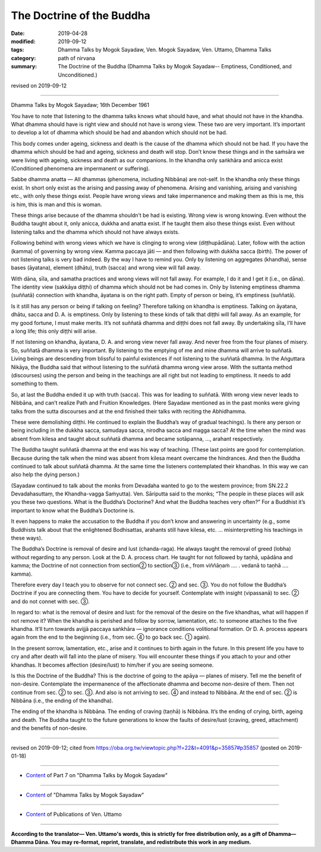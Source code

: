 ==========================================
The Doctrine of the Buddha
==========================================

:date: 2019-04-28
:modified: 2019-09-12
:tags: Dhamma Talks by Mogok Sayadaw, Ven. Mogok Sayadaw, Ven. Uttamo, Dhamma Talks
:category: path of nirvana
:summary: The Doctrine of the Buddha (Dhamma Talks by Mogok Sayadaw-- Emptiness, Conditioned, and Unconditioned.)

revised on 2019-09-12

------

Dhamma Talks by Mogok Sayadaw; 16th December 1961

You have to note that listening to the dhamma talks knows what should have, and what should not have in the khandha. What dhamma should have is right view and should not have is wrong view. These two are very important. It’s important to develop a lot of dhamma which should be had and abandon which should not be had. 

This body comes under ageing, sickness and death is the cause of the dhamma which should not be had. If you have the dhamma which should be had and ageing, sickness and death will stop. Don’t know these things and in the saṁsāra we were living with ageing, sickness and death as our companions. In the khandha only saṅkhāra and anicca exist (Conditioned phenomena are impermanent or suffering). 

Sabbe dhamma anatta — All dhammas (phenomena, including Nibbāna) are not-self. In the khandha only these things exist. In short only exist as the arising and passing away of phenomena. Arising and vanishing, arising and vanishing etc., with only these things exist. People have wrong views and take impermanence and making them as this is me, this is him, this is man and this is woman. 

These things arise because of the dhamma shouldn’t be had is existing. Wrong view is wrong knowing. Even without the Buddha taught about it, only anicca, dukkha and anatta exist. If he taught them also these things exist. Even without listening talks and the dhamma which should not have always exists. 

Following behind with wrong views which we have is clinging to wrong view (diṭṭhupādāna). Later, follow with the action (kamma) of governing by wrong view. Kamma paccaya jāti — and then following with dukkha sacca (birth). The power of not listening talks is very bad indeed. By the way I have to remind you. Only by listening on aggregates (khandha), sense bases (āyatana), element (dhātu), truth (sacca) and wrong view will fall away. 

With dāna, sīla, and samatha practices and wrong views will not fall away. For example, I do it and I get it (i.e., on dāna). The identity view (sakkāya diṭṭhi) of dhamma which should not be had comes in. Only by listening emptiness dhamma (suññatā) connection with khandha, āyatana is on the right path. Empty of person or being, it’s emptiness (suññatā).

Is it still has any person or being if talking on feeling? Therefore talking on khandha is emptiness. Talking on āyatana, dhātu, sacca and D. A. is emptiness. Only by listening to these kinds of talk that diṭṭhi will fall away. As an example, for my good fortune, I must make merits. It’s not suññatā dhamma and diṭṭhi does not fall away. By undertaking sīla, I’ll have a long life; this only diṭṭhi will arise. 

If not listening on khandha, āyatana, D. A. and wrong view never fall away. And never free from the four planes of misery. So, suññatā dhamma is very important. By listening to the emptying of me and mine dhamma will arrive to suññatā. Living beings are descending from blissful to painful existences if not listening to the suññatā dhamma. In the Aṅguttara Nikāya, the Buddha said that without listening to the suññatā dhamma wrong view arose. With the suttanta method (discourses) using the person and being in the teachings are all right but not leading to emptiness. It needs to add something to them. 

So, at last the Buddha ended it up with truth (sacca). This was for leading to suññatā. With wrong view never leads to Nibbāna, and can’t realize Path and Fruition Knowledges. (Here Sayadaw mentioned as in the past monks were giving talks from the sutta discourses and at the end finished their talks with reciting the Abhidhamma. 

These were demolishing diṭṭhi. He continued to explain the Buddha’s way of gradual teachings). Is there any person or being including in the dukkha sacca, samudaya sacca, nirodha sacca and magga sacca? At the time when the mind was absent from kilesa and taught about suññatā dhamma and became sotāpanna, …, arahant respectively. 

The Buddha taught suññatā dhamma at the end was his way of teaching. (These last points are good for contemplation. Because during the talk when the mind was absent from kilesa meant overcame the hindrances. And then the Buddha continued to talk about suññatā dhamma. At the same time the listeners contemplated their khandhas. In this way we can also help the dying person.)

(Sayadaw continued to talk about the monks from Devadaha wanted to go to the western province; from SN.22.2 Devadahasuttaṃ, the Khandha-vagga Saṁyutta). Ven. Sāriputta said to the monks; “The people in these places will ask you these two questions. What is the Buddha’s Doctorine? And what the Buddha teaches very often?” For a Buddhist it’s important to know what the Buddha’s Doctorine is. 

It even happens to make the accusation to the Buddha if you don’t know and answering in uncertainty (e.g., some Buddhists talk about that the enlightened Bodhisattas, arahants still have kilesa, etc. … misinterpretting his teachings in these ways). 

The Buddha’s Doctrine is removal of desire and lust (chanda-raga). He always taught the removal of greed (lobha) without regarding to any person. Look at the D. A. process chart. He taught for not followed by taṇhā, upādāna and kamma; the Doctrine of not connection from section② to section③ (i.e., from viññāṇaṁ …. . vedanā to taṇhā …. kamma).

Therefore every day I teach you to observe for not connect sec. ② and sec. ③. You do not follow the Buddha’s Doctrine if you are connecting them. You have to decide for yourself. Contemplate with insight (vipassanā) to sec. ② and do not connet with sec. ③. 

In regard to: what is the removal of desire and lust: for the removal of the desire on the five khandhas, what will happen if not remove it? When the khandha is perished and follow by sorrow, lamentation, etc. to someone attaches to the five khandha. It’ll turn towards avijjā paccaya saṅkhāra — ignorance conditions volitional formation. Or D. A. process appears again from the end to the beginning (i.e., from sec. ④ to go back sec. ① again).

In the present sorrow, lamentation, etc., arise and it continues to birth again in the future. In this present life you have to cry and after death will fall into the plane of misery. You will encounter these things if you attach to your and other khandhas. It becomes affection (desire/lust) to him/her if you are seeing someone.

Is this the Doctrine of the Buddha? This is the doctrine of going to the apāya — planes of misery. Tell me the benefit of non-desire. Contemplate the impermanence of the affectionate dhamma and become non-desire of them. Then not continue from sec. ② to sec. ③. And also is not arriving to sec. ④ and instead to Nibbāna. At the end of sec. ② is Nibbāna (i.e., the ending of the khandha).

The ending of the khandha is Nibbāna. The ending of craving (taṇhā) is Nibbāna. It’s the ending of crying, birth, ageing and death. The Buddha taught to the future generations to know the faults of desire/lust (craving, greed, attachment) and the benefits of non-desire.

------

revised on 2019-09-12; cited from https://oba.org.tw/viewtopic.php?f=22&t=4091&p=35857#p35857 (posted on 2019-01-18)

------

- `Content <{filename}pt07-content-of-part07%zh.rst>`__ of Part 7 on "Dhamma Talks by Mogok Sayadaw"

------

- `Content <{filename}content-of-dhamma-talks-by-mogok-sayadaw%zh.rst>`__ of "Dhamma Talks by Mogok Sayadaw"

------

- `Content <{filename}../publication-of-ven-uttamo%zh.rst>`__ of Publications of Ven. Uttamo

------

**According to the translator— Ven. Uttamo's words, this is strictly for free distribution only, as a gift of Dhamma—Dhamma Dāna. You may re-format, reprint, translate, and redistribute this work in any medium.**

..
  09-12 rev. proofread by bhante
  2019-04-25  create rst; post on 04-28